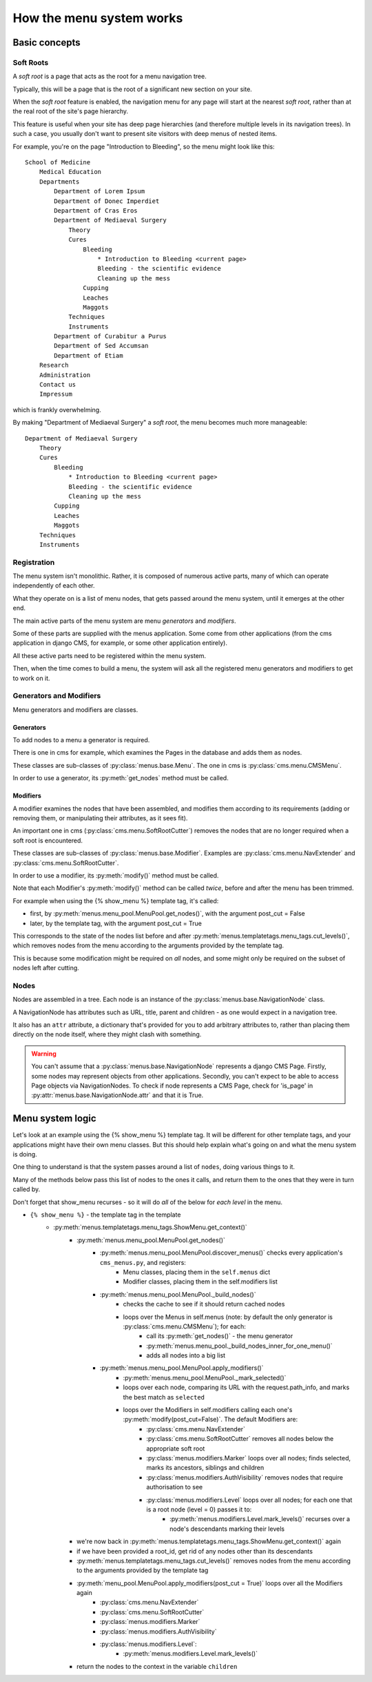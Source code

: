 #########################
How the menu system works
#########################

**************
Basic concepts
**************

.. _soft-root:

Soft Roots
==========

A *soft root* is a page that acts as the root for a menu
navigation tree.

Typically, this will be a page that is the root of a significant
new section on your site.

When the *soft root* feature is enabled, the navigation menu
for any page will start at the nearest *soft root*, rather than
at the real root of the site's page hierarchy.

This feature is useful when your site has deep page hierarchies
(and therefore multiple levels in its navigation trees). In such
a case, you usually don't want to present site visitors with deep
menus of nested items.

For example, you're on the page "Introduction to Bleeding", so the menu might look like this::

    School of Medicine
        Medical Education
        Departments
            Department of Lorem Ipsum
            Department of Donec Imperdiet
            Department of Cras Eros
            Department of Mediaeval Surgery
                Theory
                Cures
                    Bleeding
                        * Introduction to Bleeding <current page>
                        Bleeding - the scientific evidence
                        Cleaning up the mess
                    Cupping
                    Leaches
                    Maggots
                Techniques
                Instruments
            Department of Curabitur a Purus
            Department of Sed Accumsan
            Department of Etiam
        Research
        Administration
        Contact us
        Impressum

which is frankly overwhelming.

By making "Department of Mediaeval Surgery" a *soft root*, the
menu becomes much more manageable::

    Department of Mediaeval Surgery
        Theory
        Cures
            Bleeding
                * Introduction to Bleeding <current page>
                Bleeding - the scientific evidence
                Cleaning up the mess
            Cupping
            Leaches
            Maggots
        Techniques
        Instruments

Registration
============

The menu system isn't monolithic. Rather, it is composed of numerous active parts, many of which can operate independently of each other.

What they operate on is a list of menu nodes, that gets passed around the menu system, until it emerges at the other end.

The main active parts of the menu system are menu *generators* and *modifiers*.

Some of these parts are supplied with the menus application. Some come from other applications (from the cms application in django CMS, for example, or some other application entirely).

All these active parts need to be registered within the menu system.

Then, when the time comes to build a menu, the system will ask all the registered menu generators and modifiers to get to work on it.

Generators and Modifiers
========================

Menu generators and modifiers are classes.

Generators
----------

To add nodes to a menu a generator is required.

There is one in cms for example, which examines the Pages in the database and adds them as nodes.

These classes are sub-classes of :py:class:`menus.base.Menu`. The one in cms is :py:class:`cms.menu.CMSMenu`.

In order to use a generator, its :py:meth:`get_nodes` method must be called.

Modifiers
---------

A modifier examines the nodes that have been assembled, and modifies them according to its requirements (adding or removing them, or manipulating their attributes, as it sees fit).

An important one in cms (:py:class:`cms.menu.SoftRootCutter`) removes the nodes that are no longer required when a soft root is encountered.

These classes are sub-classes of :py:class:`menus.base.Modifier`. Examples are :py:class:`cms.menu.NavExtender` and :py:class:`cms.menu.SoftRootCutter`.

In order to use a modifier, its :py:meth:`modify()` method must be called.

Note that each Modifier's :py:meth:`modify()` method can be called *twice*, before and after the menu has been trimmed.

For example when using the {% show_menu %} template tag, it's called:

* first, by :py:meth:`menus.menu_pool.MenuPool.get_nodes()`, with the argument post_cut = False
* later, by the template tag, with the argument post_cut = True

This corresponds to the state of the nodes list before and after :py:meth:`menus.templatetags.menu_tags.cut_levels()`, which removes nodes from the menu according to the arguments provided by the template tag.

This is because some modification might be required on *all* nodes, and some might only be required on the subset of nodes left after cutting.

Nodes
=====

Nodes are assembled in a tree. Each node is an instance of the :py:class:`menus.base.NavigationNode` class.

A NavigationNode has attributes such as URL, title, parent and children - as one would expect in a navigation tree.

It also has an ``attr`` attribute, a dictionary that's provided for you to add arbitrary attributes
to, rather than placing them directly on the node itself, where they might clash with something.

.. warning::
    You can't assume that a :py:class:`menus.base.NavigationNode` represents a django CMS Page. Firstly, some nodes may
    represent objects from other applications. Secondly, you can't expect to be able to access Page objects via
    NavigationNodes. To check if node represents a CMS Page, check for 'is_page' in :py:attr:`menus.base.NavigationNode.attr`
    and that it is True.

*****************
Menu system logic
*****************

Let's look at an example using the {% show_menu %} template tag. It will be different for other template tags, and your applications might have their own menu classes. But this should help explain what's going on and what the menu system is doing.

One thing to understand is that the system passes around a list of ``nodes``, doing various things to it.

Many of the methods below pass this list of nodes to the ones it calls, and return them to the ones that they were in turn called by.

Don't forget that show_menu recurses - so it will do *all* of the below for *each level* in the menu.

* ``{% show_menu %}`` - the template tag in the template
    * :py:meth:`menus.templatetags.menu_tags.ShowMenu.get_context()`
        * :py:meth:`menus.menu_pool.MenuPool.get_nodes()`
            * :py:meth:`menus.menu_pool.MenuPool.discover_menus()` checks every application's ``cms_menus.py``, and registers:
 				* Menu classes, placing them in the ``self.menus`` dict
				* Modifier classes, placing them in the self.modifiers list
            * :py:meth:`menus.menu_pool.MenuPool._build_nodes()`
                * checks the cache to see if it should return cached nodes
                * loops over the Menus in self.menus (note: by default the only generator is :py:class:`cms.menu.CMSMenu`); for each:
				    * call its :py:meth:`get_nodes()` - the menu generator
				    * :py:meth:`menus.menu_pool._build_nodes_inner_for_one_menu()`
				    * adds all nodes into a big list
            * :py:meth:`menus.menu_pool.MenuPool.apply_modifiers()`
                * :py:meth:`menus.menu_pool.MenuPool._mark_selected()`
                * loops over each node, comparing its URL with the request.path_info, and marks the best match as ``selected``
                * loops over the Modifiers in self.modifiers calling each one's :py:meth:`modify(post_cut=False)`. The default Modifiers are:
                    * :py:class:`cms.menu.NavExtender`
                    * :py:class:`cms.menu.SoftRootCutter` removes all nodes below the appropriate soft root
                    * :py:class:`menus.modifiers.Marker` loops over all nodes; finds selected, marks its ancestors, siblings and children
                    * :py:class:`menus.modifiers.AuthVisibility` removes nodes that require authorisation to see
                    * :py:class:`menus.modifiers.Level` loops over all nodes; for each one that is a root node (level = 0) passes it to:
                        * :py:meth:`menus.modifiers.Level.mark_levels()` recurses over a node's descendants marking their levels
        * we're now back in :py:meth:`menus.templatetags.menu_tags.ShowMenu.get_context()` again
        * if we have been provided a root_id, get rid of any nodes other than its descendants
        * :py:meth:`menus.templatetags.menu_tags.cut_levels()` removes nodes from the menu according to the arguments provided by the template tag
        * :py:meth:`menu_pool.MenuPool.apply_modifiers(post_cut = True)` loops over all the Modifiers again
            * :py:class:`cms.menu.NavExtender`
            * :py:class:`cms.menu.SoftRootCutter`
            * :py:class:`menus.modifiers.Marker`
            * :py:class:`menus.modifiers.AuthVisibility`
            * :py:class:`menus.modifiers.Level`:
                * :py:meth:`menus.modifiers.Level.mark_levels()`
        * return the nodes to the context in the variable ``children``
